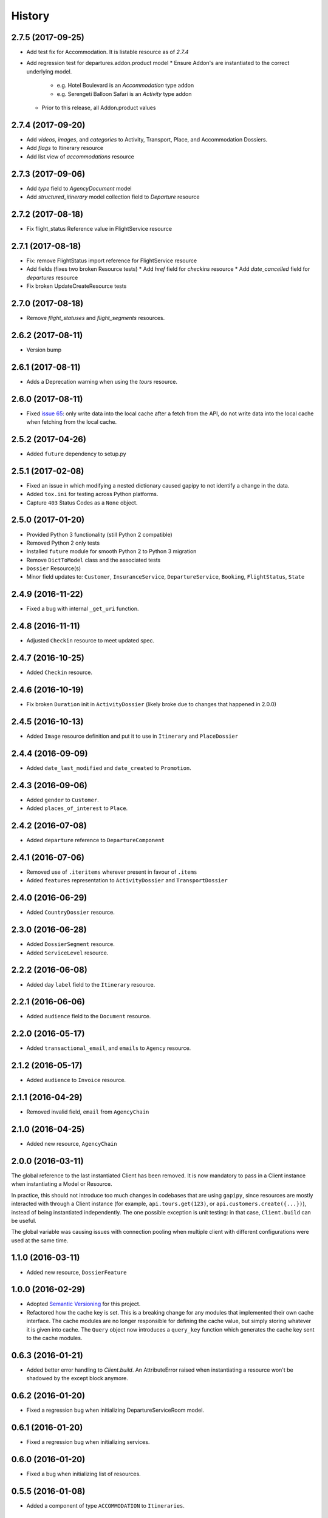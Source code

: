 .. :changelog:

History
=======

2.7.5 (2017-09-25)
------------------

* Add test fix for Accommodation. It is listable resource as of `2.7.4`
* Add regression test for departures.addon.product model
  * Ensure Addon's are instantiated to the correct underlying model.
    * e.g. Hotel Boulevard is an `Accommodation` type addon
    * e.g. Serengeti Balloon Safari is an `Activity` type addon
  * Prior to this release, all Addon.product values


2.7.4 (2017-09-20)
------------------

* Add `videos`, `images`, and `categories` to Activity, Transport, Place, and Accommodation Dossiers.
* Add `flags` to Itinerary resource
* Add list view of `accommodations` resource


2.7.3 (2017-09-06)
------------------

* Add `type` field to `AgencyDocument` model
* Add `structured_itinerary` model collection field to `Departure` resource


2.7.2 (2017-08-18)
------------------

* Fix flight_status Reference value in FlightService resource


2.7.1 (2017-08-18)
------------------

* Fix: remove FlightStatus import reference for FlightService resource
* Add fields (fixes two broken Resource tests)
  * Add `href` field for `checkins` resource
  * Add `date_cancelled` field for `departures` resource
* Fix broken UpdateCreateResource tests


2.7.0 (2017-08-18)
------------------

* Remove `flight_statuses` and `flight_segments` resources.


2.6.2 (2017-08-11)
------------------

* Version bump


2.6.1 (2017-08-11)
------------------

* Adds a Deprecation warning when using the `tours` resource.


2.6.0 (2017-08-11)
------------------

* Fixed `issue 65 <https://github.com/gadventures/gapipy/issues/65>`_: only
  write data into the local cache after a fetch from the API, do not write data
  into the local cache when fetching from the local cache.


2.5.2 (2017-04-26)
------------------

* Added ``future`` dependency to setup.py


2.5.1 (2017-02-08)
------------------

* Fixed an issue in which modifying a nested dictionary caused gapipy to not
  identify a change in the data.
* Added ``tox.ini`` for testing across Python platforms.
* Capture ``403`` Status Codes as a ``None`` object.

2.5.0 (2017-01-20)
------------------

* Provided Python 3 functionality (still Python 2 compatible)
* Removed Python 2 only tests
* Installed ``future`` module for smooth Python 2 to Python 3 migration
* Remove ``DictToModel`` class and the associated tests
* ``Dossier`` Resource(s)
* Minor field updates to: ``Customer``, ``InsuranceService``, ``DepartureService``, ``Booking``, ``FlightStatus``, ``State``

2.4.9 (2016-11-22)
------------------

* Fixed a bug with internal ``_get_uri`` function.

2.4.8 (2016-11-11)
------------------

* Adjusted ``Checkin`` resource to meet updated spec.

2.4.7 (2016-10-25)
------------------

* Added ``Checkin`` resource.

2.4.6 (2016-10-19)
------------------

* Fix broken ``Duration`` init in ``ActivityDossier`` (likely broke due to
  changes that happened in 2.0.0)

2.4.5 (2016-10-13)
------------------

* Added ``Image`` resource definition and put it to use in ``Itinerary`` and ``PlaceDossier``

2.4.4 (2016-09-09)
------------------

* Added ``date_last_modified`` and ``date_created`` to ``Promotion``.

2.4.3 (2016-09-06)
------------------

* Added ``gender`` to  ``Customer``.
* Added ``places_of_interest`` to ``Place``.

2.4.2 (2016-07-08)
------------------

* Added ``departure`` reference to ``DepartureComponent``

2.4.1 (2016-07-06)
------------------

* Removed use of ``.iteritems`` wherever present in favour of ``.items``
* Added ``features`` representation to ``ActivityDossier`` and ``TransportDossier``

2.4.0 (2016-06-29)
------------------

* Added ``CountryDossier`` resource.

2.3.0 (2016-06-28)
------------------

* Added ``DossierSegment`` resource.
* Added ``ServiceLevel`` resource.

2.2.2 (2016-06-08)
------------------

* Added day ``label`` field to the ``Itinerary`` resource.

2.2.1 (2016-06-06)
------------------

* Added ``audience`` field to the ``Document`` resource.

2.2.0 (2016-05-17)
------------------

* Added ``transactional_email``, and ``emails`` to ``Agency`` resource.

2.1.2 (2016-05-17)
------------------

* Added ``audience`` to ``Invoice`` resource.

2.1.1 (2016-04-29)
------------------

* Removed invalid field, ``email`` from ``AgencyChain``

2.1.0 (2016-04-25)
------------------

* Added new resource, ``AgencyChain``

2.0.0 (2016-03-11)
------------------

The global reference to the last instantiated Client has been removed. It is
now mandatory to pass in a Client instance when instantiating a Model or
Resource.

In practice, this should not introduce too much changes in codebases that are
using ``gapipy``, since resources are mostly interacted with through a Client
instance (for example, ``api.tours.get(123)``, or
``api.customers.create({...})``), instead of being instantiated independently.
The one possible exception is unit testing: in that case, ``Client.build`` can
be useful.

The global variable was causing issues with connection pooling when multiple
client with different configurations were used at the same time.

1.1.0 (2016-03-11)
------------------

* Added new resource, ``DossierFeature``

1.0.0 (2016-02-29)
------------------

* Adopted `Semantic Versioning <http://semver.org/>`_ for this project.
* Refactored how the cache key is set. This is a breaking change for any modules that implemented their own cache interface. The cache modules are no longer responsible for defining the cache value, but simply storing whatever it is given into cache. The ``Query`` object now introduces a ``query_key`` function which generates the cache key sent to the cache modules.

0.6.3 (2016-01-21)
------------------

* Added better error handling to `Client.build`. An AttributeError raised when instantiating a resource won't be shadowed by the except block anymore.


0.6.2 (2016-01-20)
------------------

* Fixed a regression bug when initializing DepartureServiceRoom model.

0.6.1 (2016-01-20)
------------------

* Fixed a regression bug when initializing services.

0.6.0 (2016-01-20)
------------------

* Fixed a bug when initializing list of resources.

0.5.5 (2016-01-08)
------------------

* Added a component of type ``ACCOMMODATION`` to ``Itineraries``.

0.5.4 (2016-01-04)
------------------

* Added ``associated_services`` to ``SingleSupplementService``

0.5.3 (2015-12-31)
------------------

* Added ``name`` to ``Departure``.
* Happy New Year!

0.5.2 (2015-12-15)
------------------

* Added ``variation_id`` to ``BaseCache`` to fix a ``TypeError`` when using the ``NullCache``

0.5.1 (2015-12-14)
------------------

* Add ``associated_agency`` to ``bookings`` resource

0.5.0 (2015-12-10)
------------------

* Minor adjusted in Query internals to ensure the ``variation_id`` of an Itinerary is handled properly.
* Added ``ItineraryHighlights`` and ``ItineraryMedia`` resources. These are sub resources of the ``Itinerary``

0.4.6 (2015-12-09)
------------------

* Added connection pool caching to ``RedisCache``. Instances of ``gapipy`` with the same cache settings (in the same Python process) will share a connection pool.

0.4.5 (2015-11-05)
------------------

* Added ``code`` field to the ``type`` of an ``Itinerary``'s listed ``details``.

0.4.4 (2015-11-04)
------------------

* Added the ``details`` field to the ``Itinerary`` resource -- a list of textual details about an itinerary.

0.4.3 (2015-11-03)
-------------------

* Added the ``tour_dossier`` field to the ``Itinerary`` resource.

0.4.2 (2015-10-28)
------------------

* Fixed a bug that would cause ``amount`` when looking at ``Promotion`` objects in the ``Departure`` to be removed from the data dict.

0.4.1 (2015-10-16)
------------------

* Moved an import of ``requests`` down from the module level. Fixes issues in CI environments.

0.4.0 (2015-10-13)
------------------

* Added connection pooling options, see docs for details on ``connection_pool_options``.

0.3.0 (2015-09-24)
------------------

* Modified how the ``Promotion`` object is loaded within ``price_bands`` on a ``Departure``. It now correctly captures the ``amount`` field.

0.2.0 (2015-09-15)
------------------

* Modified objects within ``cache`` module to handle ``variation_id``, which is exposed within the ``Itinerary`` object. Previously, the ``Itinerary`` would not be correctly stored in cache with its variant reference.

0.1.51 (2015-08-31)
-------------------

* Added the ``components`` field to the ``Departure`` resource.


0.1.50 (2015-07-28)
-------------------

* Fixed an issue with the default ``gapipy.cache.NullCache`` when ``is_cached`` was used.

0.1.49 (2015-07-23)
-------------------

* Added new fields to ``Itinerary`` revolving around variations.
* Added ``declined_reason`` to all service resources.

0.1.48 (2015-07-15)
-------------------

* Add DeclinedReason resource

0.1.47 (2015-07-08)
-------------------

* Fixed a bug in ``APIRequestor.get``. Requesting a resource with with an id of ``0`` won't raise an Exception anymore.

0.1.46 (2015-06-10)
-------------------

* Added ``associated_services`` and ``original_departure_service`` to various service resources and ``departure_services`` model respectively.

0.1.45 (2015-05-27)
-------------------

* Fixed ``products`` within the ``Promotion`` resource to properly retain ``type`` and ``sub_type`` fields after being parsed into a dictionary.

0.1.44 (2015-05-22)
-------------------

* Changed default `cache_backend` to use `gapipy.cache.NullCache`. Previously, `SimpleCache` was the default and led to confusion in production environments, specifically as to why resources were not matching the API output. Now, by default, to get any caching from gapipy you must explicitly set it.

0.1.43 (2015-04-29)
-------------------

* Fixed `Place` init with empty admin_divisions


0.1.42 (2015-04-29)
-------------------

* Added `description` to `TourCategory` resource.

0.1.41 (2015-04-14)
-------------------

* Added `DepartureComponent` resource. See the [official G API documentation for details](https://developers.gadventures.com/docs/departure_component.html)

0.1.40 (2015-04-06)
-------------------

* Added `deposit` to `DepartureService` model

0.1.39 (2015-03-31)
-------------------

* Refactor ``APIRequestor._request``. While this should not change existing functionality, it is now possible to override specific methods on ``APIRequestor`` if needed.


0.1.38 (2015-03-23)
-------------------

* Fixed: Due to inconsistencies in the G API with regards to nested resources, the `fetch` function was modified to use the raw data from the API, rather than a specific set of allowed fields.

0.1.37 (2015-03-23)
-------------------

* Fixed: Iterating over ``products`` within the ``promotions`` object now works as expected. Previously, accessing the ``products`` attribute would result in a Query object with incorrect parameters.

0.1.36 (2015-03-17)
-------------------

* Support free to amount price range formatting (e.g. Free-10CAD)

0.1.35 (2015-03-12)
-------------------

* Added `duration_min` & `duration_max` to `ActivityDossier` model

0.1.34 (2015-03-11)
-------------------

* Added `OptionalActivity` model
* All Dossiers with `details`:
  * Now represented as list of `DossierDetail` models
  * Added convenience methods for retrieving specific details
* `ItineraryComponent` and `ActivityDossier` use new `Duration` model
  for their `duration` field/property
* Added `duration_label` and `location_label` to `ItineraryComponent`
* Added `duration_label`, `price_per_person_label`, and `price_per_group_label`
  to `ActivityDossier`


0.1.33 (2015-03-02)
-------------------

* Added `name` field to the Itinerary resource.


0.1.32 (2015-02-18)
-------------------

* Changed cache key creation to account for `GAPI_LANGUAGE` when the environment variable is set.

0.1.31 (2015-02-18)
-------------------

* Fixed a bug when setting _resource_fields in ``DepartureService`` resource


0.1.30 (2015-02-11)
-------------------

* ``TourDossier.structured_itineraries`` now refers to a list of Itinerary
  resources

0.1.29 (2015-02-10)
-------------------

* Added ``TransportDossier`` and ``Itinerary`` resources.

* The reference to the itinerary in a ``DepartureService`` is now a
  full-fledged ``Itinerary`` resource.

0.1.28 (2015-01-22)
-------------------

* Bug fix to correctly send ``Content-Type: application/json`` in POST, PUT, or PATCH.

0.1.27 (2015-01-19)
-------------------

* Update ``DepartureService`` object to contain a reference to its ``Itinerary``

0.1.26 (2015-01-14)
-------------------

* Normalize API request headers, to promote caching.

0.1.25 (2015-01-09)
-------------------

* Added ``ActivityDossier`` and ``AccommodationDossier`` resources, as well as references to it from ``Activity`` and ``Accommodation``.

0.1.24 (2015-01-07)
-------------------

* Added ``PlaceDossier`` resource, as well as reference to it from ``Place``

0.1.22 (2014-12-12)
-------------------

* Added ``advertised_departures`` to ``TourDossier``

0.1.21 (2014-11-26)
-------------------

* Fixed a bug with promotions on a Price object. When promotions were accessed, gapipy would query for all promotions, rather than returning the inline list.

0.1.20 (2014-11-20)
-------------------

* Departure resource is now listable via filters.

0.1.19 (2014-11-17)
-------------------

* Fixed a bug with `RedisCache.is_cached` where it would not use the set `key_prefix` when checking for existence in cache. Effectively, it would always return False

0.1.18 (2014-11-12)
-------------------

* When setting a date_field, initiate it as a `datetime.date` type.

0.1.17 (2014-11-07)
-------------------

* Deprecated `RedisHashCache` from cache backends available by default. Was not well tested or reliable.

0.1.16 (2014-10-28)
---------------------

* Fixed a bug where if a model field received `null` as a value, it would fail. Now,
    if the result is `null`, the model field will have an appropriate `None` value.

0.1.15 (2014-10-23)
---------------------

* Fix a bug in the DepartureRoom model. The `price_bands` attribute is now
  properly set.


0.1.14 (2014-10-22)
---------------------

* Fixed a bug where AgencyDocument was not included in the code base.


0.1.13 (2014-10-21)
---------------------

* Add ``latitude``, ``longitude``, and ``documents`` to the ``Agency`` resource.

0.1.12 (2014-10-20)
---------------------

* ``date_created`` on the ``Agency`` resource is correctly parsed as a local time.

0.1.11 (2014-10-15)
---------------------

* Improve the performance of ``Resource.fetch`` by handling cache get/set.

0.1.10 (2014-10-09)
---------------------

* Fix a bug in AccommodationRoom price bands. The `season_dates` and
  `blackout_dates` attributes are now properly set.


0.1.9 (2014-09-23)
---------------------

* Add `iso_639_3` and `iso_639_1` to `Language`

0.1.8 (2014-09-17)
---------------------

* Remove the `add_ons` field in `Departure`, and add `addons`.


0.1.7 (2014-08-22)
---------------------

* Fix a bug when initializing AccommodationRoom from cached data.

0.1.6 (2014-08-19)
---------------------

* Add Query.purge_cached

0.1.5 (2014-07-29)
---------------------

* Add `details` field to the list of `incomplete_requirements` in a `DepartureService`.

0.1.4 (2014-07-21)
---------------------

* Removed sending of header `X-HTTP-Method-Override: PATCH` when the update
  command is called. Now, when `.save(partial=True)` is called, the
  correct PATCH HTTP method will be sent with the request.

0.1.3 (2014-07-18)
------------------

* Return ``None`` instead of raising a HTTPError 404 exception when fetching a
  non-existing resource by id.
* Added ability to create resources from the Query objects on the client
  instance (for example, ``api.customers.create({'name': {'legal_first_name': 'Pat', ...}, ...})``)

0.1.2 (2014-07-14)
------------------

* Added Query.is_cached
* Added cache options

0.1.1 (2014-06-27)
------------------

* Use setuptools find_packages

0.1.0 (2014-06-20)
------------------

* First release on PyPI.
